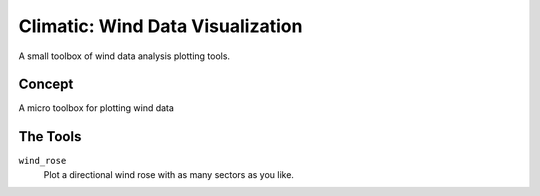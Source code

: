 .. -*-restructuredtext-*-

Climatic: Wind Data Visualization
=================================

A small toolbox of wind data analysis plotting tools. 

Concept
-------

A micro toolbox for plotting wind data 

The Tools
---------

``wind_rose``
    Plot a directional wind rose with as many sectors as you like. 